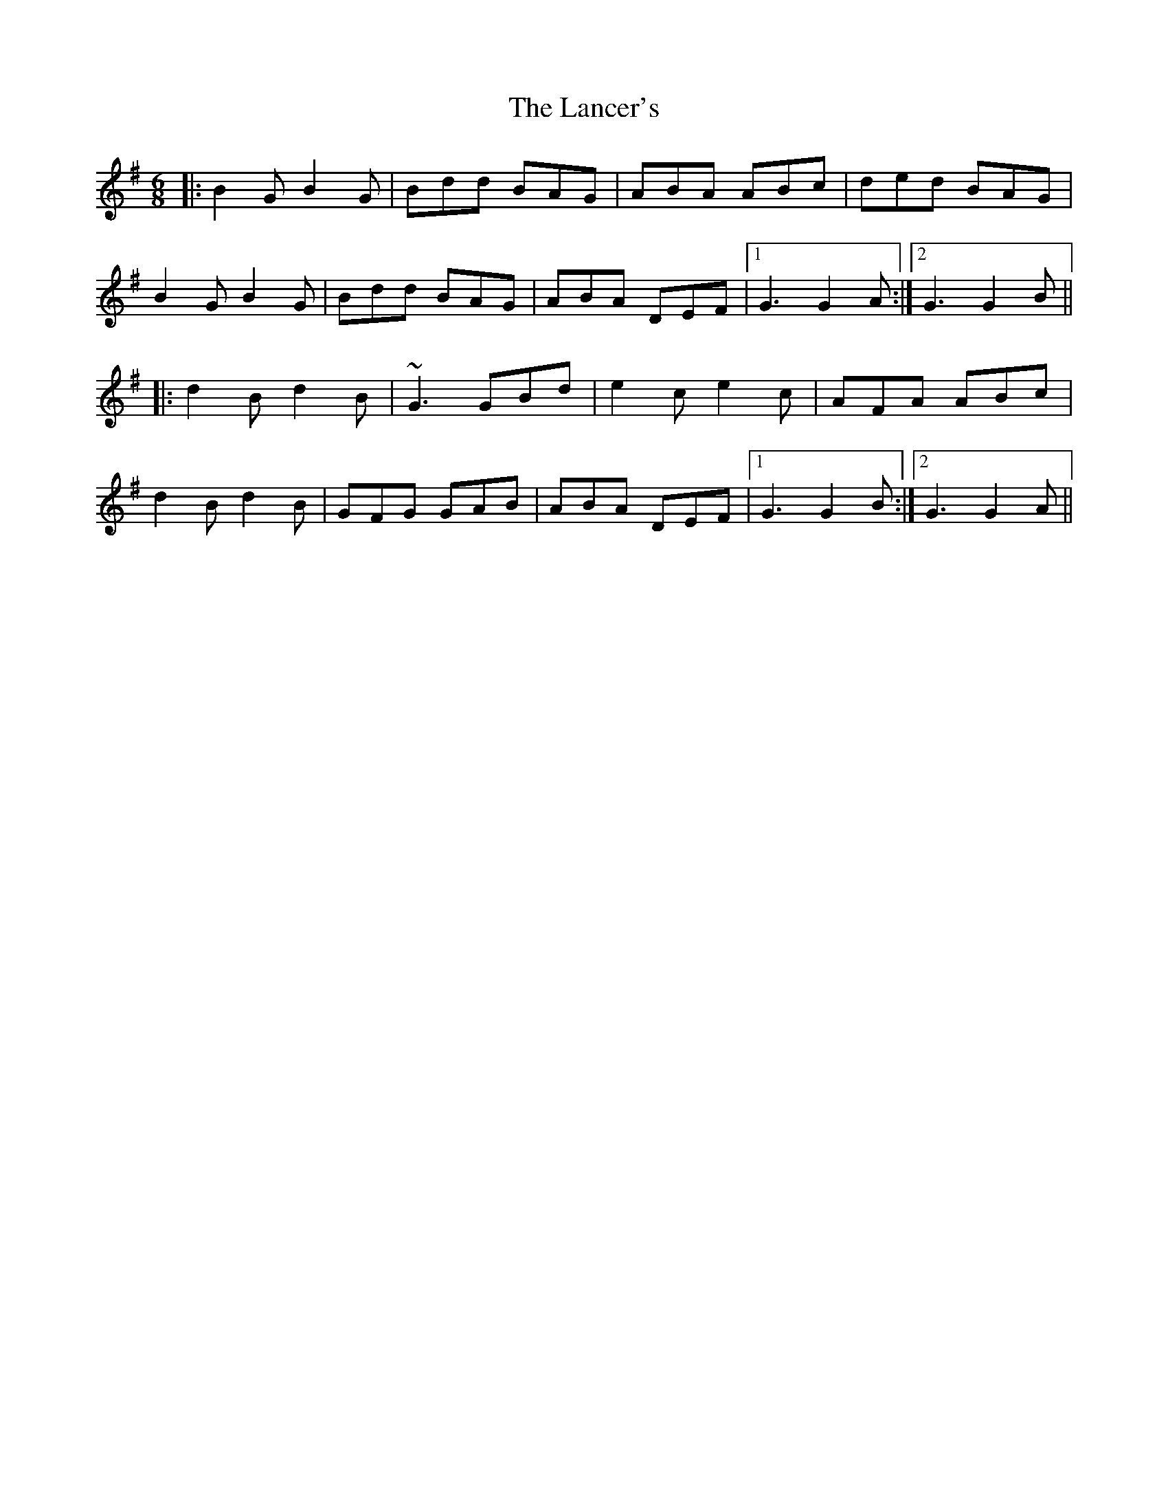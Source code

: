 X: 22742
T: Lancer's, The
R: jig
M: 6/8
K: Gmajor
|:B2G B2G|Bdd BAG|ABA ABc|ded BAG|
B2G B2G|Bdd BAG|ABA DEF|1 G3 G2A:|2 G3 G2B||
|:d2B d2B|~G3 GBd|e2c e2c|AFA ABc|
d2B d2B|GFG GAB|ABA DEF|1 G3 G2B:|2 G3 G2A||

